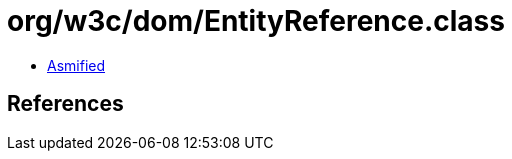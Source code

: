 = org/w3c/dom/EntityReference.class

 - link:EntityReference-asmified.java[Asmified]

== References


